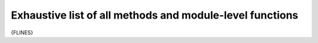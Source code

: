 .. _function_index:

Exhaustive list of all methods and module-level functions
==================

{FLINES}
